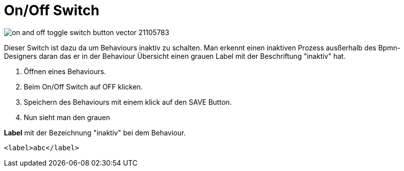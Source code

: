 // tag::on-off-switch[]
// intent::Wie funktioniert der on/off Switch?
// intent::Wofür ist dieser Switch auf dem on/off steht?

= On/Off Switch

image::https://cdn4.vectorstock.com/i/thumb-large/57/83/on-and-off-toggle-switch-button-vector-21105783.jpg[]

Dieser Switch ist dazu da um Behaviours inaktiv zu schalten. Man erkennt einen inaktiven Prozess ausßerhalb des
Bpmn-Designers daran das er in der Behaviour Übersicht einen grauen Label mit der Beschriftung "inaktiv" hat.

. Öffnen eines Behaviours.
. Beim On/Off Switch auf OFF klicken.
. Speichern des Behaviours mit einem klick auf den SAVE Button.
. Nun sieht man den grauen

*Label*
mit der Bezeichnung "inaktiv" bei dem Behaviour.

----
<label>abc</label>
----

// end::on-off-switch[]
